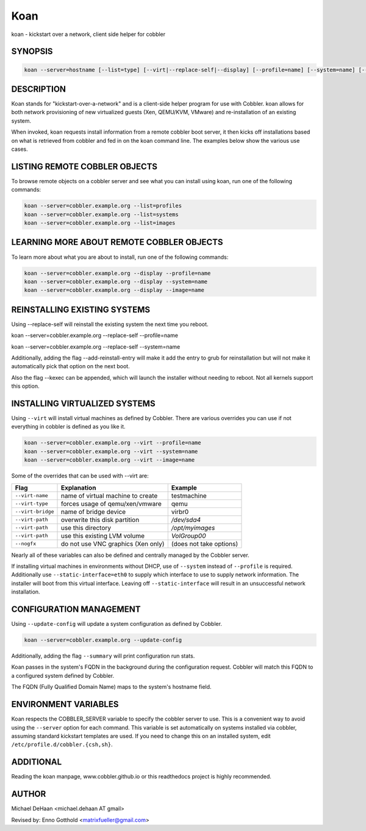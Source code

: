 Koan
****

koan - kickstart over a network, client side helper for cobbler

SYNOPSIS
########

.. code-block:: shell

    koan --server=hostname [--list=type] [--virt|--replace-self|--display] [--profile=name] [--system=name] [--image=name] [--add-reinstall-entry] [--virt-name=name] [--virt-path=path] [--virt-type=type] [--nogfx] [--static-interface=name] [--kexec]

DESCRIPTION
###########

Koan stands for "kickstart-over-a-network" and is a client-side helper program for use with Cobbler.  koan allows for
both network provisioning of new virtualized guests (Xen, QEMU/KVM, VMware) and re-installation of an existing system.

When invoked, koan requests install information from a remote cobbler boot server, it then kicks off installations based
on what is retrieved from cobbler and fed in on the koan command line. The examples below show the various use cases.

LISTING REMOTE COBBLER OBJECTS
##########

To browse remote objects on a cobbler server and see what you can install using koan, run one of the following commands:

.. code-block:: shell

    koan --server=cobbler.example.org --list=profiles
    koan --server=cobbler.example.org --list=systems
    koan --server=cobbler.example.org --list=images

LEARNING MORE ABOUT REMOTE COBBLER OBJECTS
##########################################

To learn more about what you are about to install, run one of the following commands:

.. code-block:: shell

    koan --server=cobbler.example.org --display --profile=name
    koan --server=cobbler.example.org --display --system=name
    koan --server=cobbler.example.org --display --image=name

REINSTALLING EXISTING SYSTEMS
#############################

Using --replace-self will reinstall the existing system the next time you reboot.

koan --server=cobbler.example.org --replace-self --profile=name

koan --server=cobbler.example.org --replace-self --system=name

Additionally, adding the flag --add-reinstall-entry will make it add the entry to grub for reinstallation
but will not make it automatically pick that option on the next boot.

Also the flag --kexec can be appended, which will launch the installer without needing to reboot.  Not
all kernels support this option.

INSTALLING VIRTUALIZED SYSTEMS
##############################

Using ``--virt`` will install virtual machines as defined by Cobbler. There are various overrides you can use if not
everything in cobbler is defined as you like it.

.. code-block:: shell

    koan --server=cobbler.example.org --virt --profile=name
    koan --server=cobbler.example.org --virt --system=name
    koan --server=cobbler.example.org --virt --image=name

Some of the overrides that can be used with --virt are:

+-------------------+---------------------------------------+---------------------------+
| Flag              | Explanation                           | Example                   |
+===================+=======================================+===========================+
| ``--virt-name``   | name of virtual machine to create     | testmachine               |
+-------------------+---------------------------------------+---------------------------+
| ``--virt-type``   | forces usage of qemu/xen/vmware       | qemu                      |
+-------------------+---------------------------------------+---------------------------+
| ``--virt-bridge`` | name of bridge device                 | virbr0                    |
+-------------------+---------------------------------------+---------------------------+
| ``--virt-path``   | overwrite this disk partition         | `/dev/sda4`               |
+-------------------+---------------------------------------+---------------------------+
| ``--virt-path``   | use this directory                    | `/opt/myimages`           |
+-------------------+---------------------------------------+---------------------------+
| ``--virt-path``   | use this existing LVM volume          | `VolGroup00`              |
+-------------------+---------------------------------------+---------------------------+
| ``--nogfx``       | do not use VNC graphics (Xen only)    | (does not take options)   |
+-------------------+---------------------------------------+---------------------------+


Nearly all of these variables can also be defined and centrally managed by the Cobbler server.

If installing virtual machines in environments without DHCP, use of ``--system`` instead of ``--profile`` is required.
Additionally use ``--static-interface=eth0`` to supply which interface to use to supply network information. The
installer will boot from this virtual interface. Leaving off ``--static-interface`` will result in an unsuccessful
network installation.

CONFIGURATION MANAGEMENT
########################

Using ``--update-config`` will update a system configuration as defined by Cobbler.

.. code-block:: shell

    koan --server=cobbler.example.org --update-config

Additionally, adding the flag ``--summary`` will print configuration run stats.

Koan passes in the system's FQDN in the background during the configuration request. Cobbler will match this FQDN to a
configured system defined by Cobbler.

The FQDN (Fully Qualified Domain Name) maps to the system's hostname field.

ENVIRONMENT VARIABLES
#####################

Koan respects the COBBLER_SERVER variable to specify the cobbler server to use. This is a convenient way to avoid using
the ``--server`` option for each command. This variable is set automatically on systems installed via cobbler, assuming
standard kickstart templates are used. If you need to change this on an installed system, edit
``/etc/profile.d/cobbler.{csh,sh}``.

ADDITIONAL
##########

Reading the koan manpage, www.cobbler.github.io or this readthedocs project is highly recommended.

AUTHOR
######

Michael DeHaan <michael.dehaan AT gmail>

Revised by: Enno Gotthold <matrixfueller@gmail.com>
